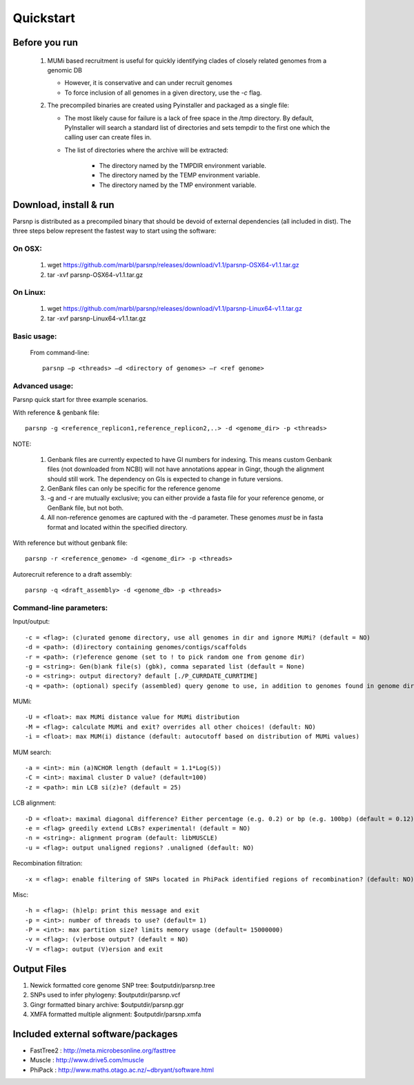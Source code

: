 Quickstart
==========

Before you run
---------------

   1. MUMi based recruitment is useful for quickly identifying clades of closely related genomes from a genomic DB
   
      * However, it is conservative and can under recruit genomes
      * To force inclusion of all genomes in a given directory, use the `-c` flag.
      
   2. The precompiled binaries are created using Pyinstaller and packaged as a single file:
   
      * The most likely cause for failure is a lack of free space in the /tmp directory. By default, PyInstaller will search a standard list of directories and sets tempdir to the first one which the calling user can create files in. 
      
      * The list of directories where the archive will be extracted:
      
         - The directory named by the TMPDIR environment variable.
         - The directory named by the TEMP environment variable.
         - The directory named by the TMP environment variable.

Download, install & run
-----------------------
Parsnp is distributed as a precompiled binary that should be devoid of external dependencies (all included in dist). The three steps below represent the fastest way to start using the software:

On OSX:
"""""""
  1. wget https://github.com/marbl/parsnp/releases/download/v1.1/parsnp-OSX64-v1.1.tar.gz
  2. tar -xvf parsnp-OSX64-v1.1.tar.gz

On Linux:
"""""""""

  1. wget https://github.com/marbl/parsnp/releases/download/v1.1/parsnp-Linux64-v1.1.tar.gz
  2. tar -xvf parsnp-Linux64-v1.1.tar.gz

Basic usage:
""""""""""""

  From command-line::
  
     parsnp –p <threads> –d <directory of genomes> –r <ref genome>

Advanced usage:
"""""""""""""""

Parsnp quick start for three example scenarios.

With reference & genbank file::
   
   parsnp -g <reference_replicon1,reference_replicon2,..> -d <genome_dir> -p <threads> 
   
NOTE: 

    1. Genbank files are currently expected to have GI numbers for indexing. This means custom Genbank files (not downloaded from NCBI) will not have annotations appear in Gingr, though the alignment should still work. The dependency on GIs is expected to change in future versions.
    2. GenBank files can only be specific for the reference genome
    3. -g and -r are mutually exclusive; you can either provide a fasta file for your reference genome, or GenBank file, but not both.
    4. All non-reference genomes are captured with the -d parameter. These genomes *must* be in fasta format and located within the specified directory.

With reference but without genbank file::
   
   parsnp -r <reference_genome> -d <genome_dir> -p <threads> 
   
Autorecruit reference to a draft assembly::
   
   parsnp -q <draft_assembly> -d <genome_db> -p <threads> 

Command-line parameters:
"""""""""""""""""""""""""

Input/output::

 -c = <flag>: (c)urated genome directory, use all genomes in dir and ignore MUMi? (default = NO)
 -d = <path>: (d)irectory containing genomes/contigs/scaffolds
 -r = <path>: (r)eference genome (set to ! to pick random one from genome dir)
 -g = <string>: Gen(b)ank file(s) (gbk), comma separated list (default = None)
 -o = <string>: output directory? default [./P_CURRDATE_CURRTIME]
 -q = <path>: (optional) specify (assembled) query genome to use, in addition to genomes found in genome dir (default = NONE)

   
MUMi::

 -U = <float>: max MUMi distance value for MUMi distribution 
 -M = <flag>: calculate MUMi and exit? overrides all other choices! (default: NO)
 -i = <float>: max MUM(i) distance (default: autocutoff based on distribution of MUMi values)
  
MUM search::

 -a = <int>: min (a)NCHOR length (default = 1.1*Log(S))
 -C = <int>: maximal cluster D value? (default=100)
 -z = <path>: min LCB si(z)e? (default = 25)
  
LCB alignment::

 -D = <float>: maximal diagonal difference? Either percentage (e.g. 0.2) or bp (e.g. 100bp) (default = 0.12)
 -e = <flag> greedily extend LCBs? experimental! (default = NO)
 -n = <string>: alignment program (default: libMUSCLE)
 -u = <flag>: output unaligned regions? .unaligned (default: NO)
  
Recombination filtration::

 -x = <flag>: enable filtering of SNPs located in PhiPack identified regions of recombination? (default: NO)
  
Misc::

 -h = <flag>: (h)elp: print this message and exit
 -p = <int>: number of threads to use? (default= 1)
 -P = <int>: max partition size? limits memory usage (default= 15000000)
 -v = <flag>: (v)erbose output? (default = NO)
 -V = <flag>: output (V)ersion and exit

Output Files
-------------

#. Newick formatted core genome SNP tree: $outputdir/parsnp.tree
#. SNPs used to infer phylogeny: $outputdir/parsnp.vcf
#. Gingr formatted binary archive: $outputdir/parsnp.ggr
#. XMFA formatted multiple alignment: $outputdir/parsnp.xmfa

Included external software/packages
------------------------

* FastTree2 : http://meta.microbesonline.org/fasttree
* Muscle : http://www.drive5.com/muscle
* PhiPack : http://www.maths.otago.ac.nz/~dbryant/software.html




